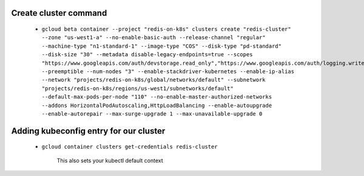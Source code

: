 Create cluster command
======================

  * ``gcloud beta container --project "redis-on-k8s" clusters create "redis-cluster" --zone "us-west1-a" --no-enable-basic-auth --release-channel "regular" --machine-type "n1-standard-1" --image-type "COS" --disk-type "pd-standard" --disk-size "30" --metadata disable-legacy-endpoints=true --scopes
    "https://www.googleapis.com/auth/devstorage.read_only","https://www.googleapis.com/auth/logging.write","https://www.googleapis.com/auth/monitoring","https://www.googleapis.com/auth/servicecontrol","https://www.googleapis.com/auth/service.management.readonly","https://www.googleapis.com/auth/trace.append" --preemptible --num-nodes "3" --enable-stackdriver-kubernetes --enable-ip-alias --network "projects/redis-on-k8s/global/networks/default" --subnetwork
    "projects/redis-on-k8s/regions/us-west1/subnetworks/default" --default-max-pods-per-node "110" --no-enable-master-authorized-networks --addons HorizontalPodAutoscaling,HttpLoadBalancing --enable-autoupgrade --enable-autorepair --max-surge-upgrade 1 --max-unavailable-upgrade 0``

Adding kubeconfig entry for our cluster
=======================================

  * ``gcloud container clusters get-credentials redis-cluster``

      .. note

     This also sets your kubectl default context
